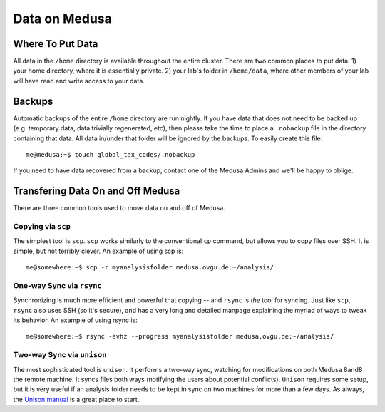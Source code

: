.. -*- mode: rst; fill-column: 79 -*-
.. ex: set sts=4 ts=4 sw=4 et tw=79:

**************
Data on Medusa
**************

Where To Put Data
=================
All data in the ``/home`` directory is available throughout the entire cluster.
There are two common places to put data: 1) your home directory, where it
is essentially private. 2) your lab's folder in ``/home/data``, where other
members of your lab will have read and write access to your data.

Backups
=======
Automatic backups of the entire ``/home`` directory are run nightly. If you
have data that does not need to be backed up (e.g. temporary data, data trivially
regenerated, etc), then please take the time to place a ``.nobackup`` file in the
directory containing that data. All data in/under that folder will be ignored
by the backups. To easily create this file::

  me@medusa:~$ touch global_tax_codes/.nobackup 

If you need to have data recovered from a backup, contact one of the Medusa Admins
and we'll be happy to oblige.

Transfering Data On and Off Medusa
==================================
There are three common tools used to move data on and off of Medusa.

Copying via ``scp``
-------------------
The simplest tool is ``scp``. ``scp`` works similarly to the conventional ``cp``
command, but allows you to copy files over SSH. It is simple, but not terribly 
clever. An example of using scp is::

  me@somewhere:~$ scp -r myanalysisfolder medusa.ovgu.de:~/analysis/

One-way Sync via ``rsync``
--------------------------
Synchronizing is much more efficient and powerful that copying -- and ``rsync`` is *the* 
tool for syncing. Just like ``scp``, ``rsync`` also uses SSH (so it's secure), and has a
very long and detailed manpage explaining the myriad of ways to tweak its behavior.
An example of using rsync is::

  me@somewhere:~$ rsync -avhz --progress myanalysisfolder medusa.ovgu.de:~/analysis/

Two-way Sync via ``unison``
---------------------------
The most sophisticated tool is ``unison``. It performs a two-way sync, watching for 
modifications on both Medusa 8and8 the remote machine. It syncs files both ways (notifying
the users about potential conflicts). ``Unison`` requires some setup, but it is very useful
if an analysis folder needs to be kept in sync on two machines for more than a few days.
As always, the `Unison manual`_ is a great place to start.

.. _Unison manual: http://www.cis.upenn.edu/~bcpierce/unison/download/releases/stable/unison-manual.html#tutorial
